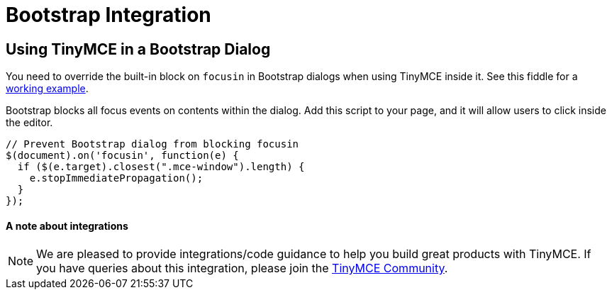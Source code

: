 :rootDir: ../
:partialsDir: {rootDir}partials/
:imagesDir: {rootDir}images/
= Bootstrap Integration
:description: How to override the built-in block on `focusin` in Bootstrap dialogs when using TinyMCE.
:keywords: integration integrate bootstrap
:title_nav: Bootstrap

[[using-tinymce-in-a-bootstrap-dialog]]
== Using TinyMCE in a Bootstrap Dialog
anchor:usingtinymceinabootstrapdialog[historical anchor]

You need to override the built-in block on `focusin` in Bootstrap dialogs when using TinyMCE inside it. See this fiddle for a http://fiddle.tinymce.com/oxdaab[working example].

Bootstrap blocks all focus events on contents within the dialog. Add this script to your page, and it will allow users to click inside the editor.

[source,js]
----
// Prevent Bootstrap dialog from blocking focusin
$(document).on('focusin', function(e) {
  if ($(e.target).closest(".mce-window").length) {
    e.stopImmediatePropagation();
  }
});
----

[[a-note-about-integrations]]
==== A note about integrations
anchor:anoteaboutintegrations[historical anchor]

NOTE:  We are pleased to provide integrations/code guidance to help you build great products with TinyMCE. If you have queries about this integration, please join the https://community.tinymce.com[TinyMCE Community].
